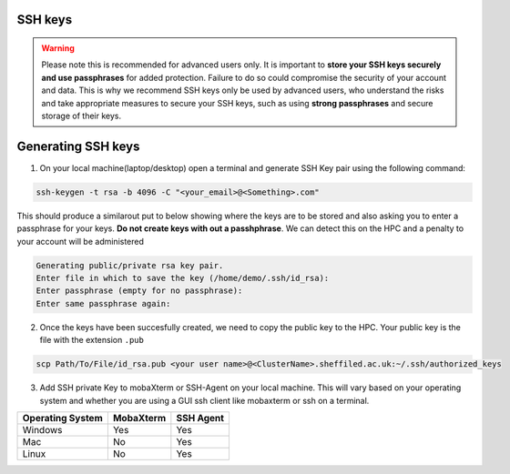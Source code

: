 .. _ssh_keys:

SSH keys
========

.. warning::

    Please note this is recommended for advanced users only. It is important to **store your SSH keys securely and use passphrases** for added protection. 
    Failure to do so could compromise the security of your account and data. This is why we recommend SSH keys only be used by advanced users,
    who understand the risks and take appropriate measures to secure your SSH keys, such as using **strong passphrases** and secure storage of their keys. 

Generating SSH keys
===================
 
1. On your local machine(laptop/desktop) open a terminal and generate SSH Key pair using the following command:

.. code-block:: bash
    
    ssh-keygen -t rsa -b 4096 -C "<your_email>@<Something>.com"


This should produce a similarout put to below showing where the keys are to be stored and also asking you to enter a passphrase for your keys. **Do not create keys with out a passhphrase**. We can detect this on the HPC and a penalty to your account will be administered

.. code-block:: bash

    Generating public/private rsa key pair.
    Enter file in which to save the key (/home/demo/.ssh/id_rsa):
    Enter passphrase (empty for no passphrase):
    Enter same passphrase again:

2. Once the keys have been succesfully created, we need to copy the public key to the HPC. Your public key is the file with the extension ``.pub``

.. code-block:: bash

    scp Path/To/File/id_rsa.pub <your user name>@<ClusterName>.sheffiled.ac.uk:~/.ssh/authorized_keys

3. Add SSH private Key to mobaXterm or SSH-Agent on your local machine. This will vary based on your operating system and whether you are using a GUI ssh client like mobaxterm or ssh on a terminal.

+------------------------------------------------------+------------------------------------------------------+---------------------------------------------------------------------------------------------------+
| Operating System                                     | MobaXterm                                            | SSH Agent                                                                                         |
+======================================================+======================================================+===================================================================================================+
| Windows                                              | Yes                                                  |  Yes                                                                                              |
+------------------------------------------------------+------------------------------------------------------+---------------------------------------------------------------------------------------------------+
| Mac                                                  | No                                                   |  Yes                                                                                              |
+------------------------------------------------------+------------------------------------------------------+---------------------------------------------------------------------------------------------------+
| Linux                                                | No                                                   |  Yes                                                                                              |
+------------------------------------------------------+------------------------------------------------------+---------------------------------------------------------------------------------------------------+



.. tabs::

    .. tab:: MobaXTerm

        For users on windows using mobaxterm you can simply add your private key to any of the profiles you have setted up as shown in the image below. This will open a file explorer window that will allow you to select your private key.

        .. image:: /images/mobaxterm-PrivateSSHKey-setup.png

    .. tab:: SSH-Agent

        Check that you have ssh agent installed and running with the following command.

        .. tabs::

            .. tab:: Windows

                .. code-block:: console

                    tasklist | findstr ssh-agent        

            .. tab:: Mac 

                .. code-block:: console
                    
                    ps aux | grep ssh-agent       

            .. tab:: Linux 

                .. code-block:: console
                    
                    ps aux | grep ssh-agent

        If SSH-Agent is installed and running, you can add the private key with the following command.

        .. code-block:: console
                    
            ssh-add /path/to/private_key/<private_key_filename>

        If SSH-Agent is not installed please follow any relevant guides to install or enable it.
                    

    .. tab:: SSH
        This should work on any operating a system. Just open a teminal and type the following command , making the necesarry edits to add the path of your private key.

        .. code-block:: console
        
            ssh -i /path/to/private_key/<private_key_filename> $YourUsername@$CLUSTER_NAME.shef.ac.uk